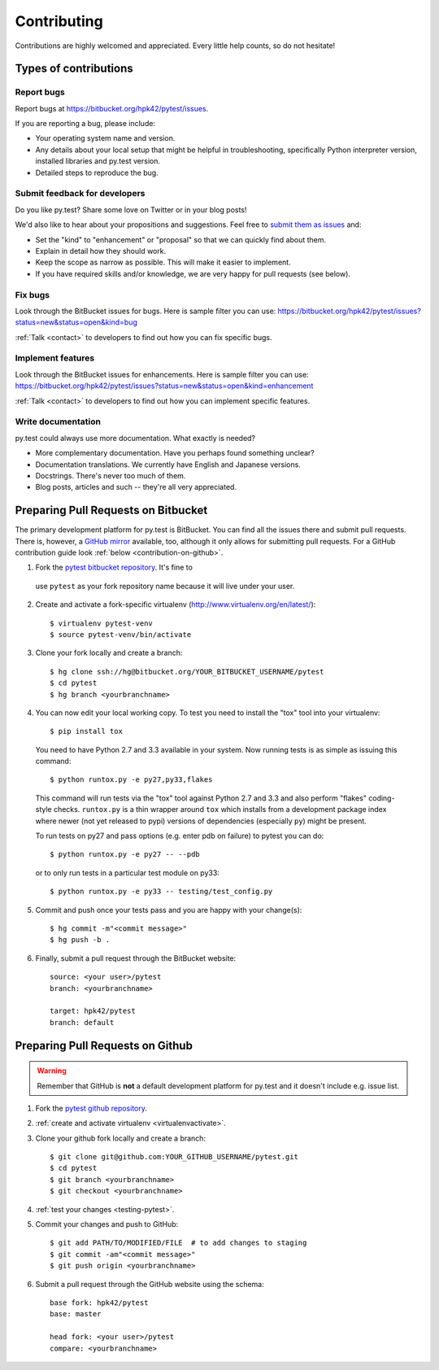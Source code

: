 ============
Contributing
============

Contributions are highly welcomed and appreciated.  Every little help counts,
so do not hesitate!


Types of contributions
======================

Report bugs
-----------

Report bugs at https://bitbucket.org/hpk42/pytest/issues.

If you are reporting a bug, please include:

* Your operating system name and version.
* Any details about your local setup that might be helpful in troubleshooting,
  specifically Python interpreter version,
  installed libraries and py.test version.
* Detailed steps to reproduce the bug.

Submit feedback for developers
------------------------------

Do you like py.test?  Share some love on Twitter or in your blog posts!

We'd also like to hear about your propositions and suggestions.  Feel free to
`submit them as issues <https://bitbucket.org/hpk42/pytest/issues>`__ and:

* Set the "kind" to "enhancement" or "proposal" so that we can quickly find
  about them.
* Explain in detail how they should work.
* Keep the scope as narrow as possible.  This will make it easier to implement.
* If you have required skills and/or knowledge, we are very happy for
  pull requests (see below).


Fix bugs
--------

Look through the BitBucket issues for bugs.  Here is sample filter you can use:
https://bitbucket.org/hpk42/pytest/issues?status=new&status=open&kind=bug

:ref:`Talk <contact>` to developers to find out how you can fix specific bugs.

Implement features
------------------

Look through the BitBucket issues for enhancements.  Here is sample filter you
can use:
https://bitbucket.org/hpk42/pytest/issues?status=new&status=open&kind=enhancement

:ref:`Talk <contact>` to developers to find out how you can implement specific
features.

Write documentation
-------------------

py.test could always use more documentation.  What exactly is needed?

* More complementary documentation.  Have you perhaps found something unclear?
* Documentation translations.  We currently have English and Japanese versions.
* Docstrings.  There's never too much of them.
* Blog posts, articles and such -- they're all very appreciated.

Preparing Pull Requests on Bitbucket
=====================================

The primary development platform for py.test is BitBucket.  You can find all
the issues there and submit pull requests.  There is, however,
a `GitHub mirror <https://github.com/hpk42/pytest/>`__ available, too,
although it only allows for submitting pull requests.  For a GitHub
contribution guide look :ref:`below <contribution-on-github>`.

1. Fork the `pytest bitbucket repository <https://bitbucket.org/hpk42/pytest>`__. It's fine to 
  use ``pytest`` as your fork repository name because it will live
  under your user.

.. _virtualenvactivate:

2. Create and activate a fork-specific virtualenv 
   (http://www.virtualenv.org/en/latest/)::

    $ virtualenv pytest-venv
    $ source pytest-venv/bin/activate

.. _checkout:

3. Clone your fork locally and create a branch::

    $ hg clone ssh://hg@bitbucket.org/YOUR_BITBUCKET_USERNAME/pytest
    $ cd pytest
    $ hg branch <yourbranchname> 

.. _testing-pytest:

4. You can now edit your local working copy.  To test you need to
   install the "tox" tool into your virtualenv::

    $ pip install tox

  You need to have Python 2.7 and 3.3 available in your system.  Now
  running tests is as simple as issuing this command::

    $ python runtox.py -e py27,py33,flakes

  This command will run tests via the "tox" tool against Python 2.7 and 3.3 
  and also perform "flakes" coding-style checks.  ``runtox.py`` is
  a thin wrapper around ``tox`` which installs from a development package
  index where newer (not yet released to pypi) versions of dependencies
  (especially ``py``) might be present.

  To run tests on py27 and pass options (e.g. enter pdb on failure) 
  to pytest you can do::

    $ python runtox.py -e py27 -- --pdb 

  or to only run tests in a particular test module on py33::

    $ python runtox.py -e py33 -- testing/test_config.py

5. Commit and push once your tests pass and you are happy with your change(s)::

    $ hg commit -m"<commit message>"
    $ hg push -b .

6. Finally, submit a pull request through the BitBucket website::

    source: <your user>/pytest
    branch: <yourbranchname>

    target: hpk42/pytest
    branch: default

.. _contribution-on-github:

Preparing Pull Requests on Github
=====================================

.. warning::

  Remember that GitHub is **not** a default development platform for py.test
  and it doesn't include e.g. issue list.

1. Fork the `pytest github repository <https://github.com/hpk42/pytest/>`__.

2. :ref:`create and activate virtualenv <virtualenvactivate>`.

3. Clone your github fork locally and create a branch::

    $ git clone git@github.com:YOUR_GITHUB_USERNAME/pytest.git
    $ cd pytest
    $ git branch <yourbranchname>
    $ git checkout <yourbranchname>

4. :ref:`test your changes <testing-pytest>`.

5. Commit your changes and push to GitHub::

    $ git add PATH/TO/MODIFIED/FILE  # to add changes to staging
    $ git commit -am"<commit message>"
    $ git push origin <yourbranchname>

6. Submit a pull request through the GitHub website using the schema::

    base fork: hpk42/pytest
    base: master

    head fork: <your user>/pytest
    compare: <yourbranchname>

